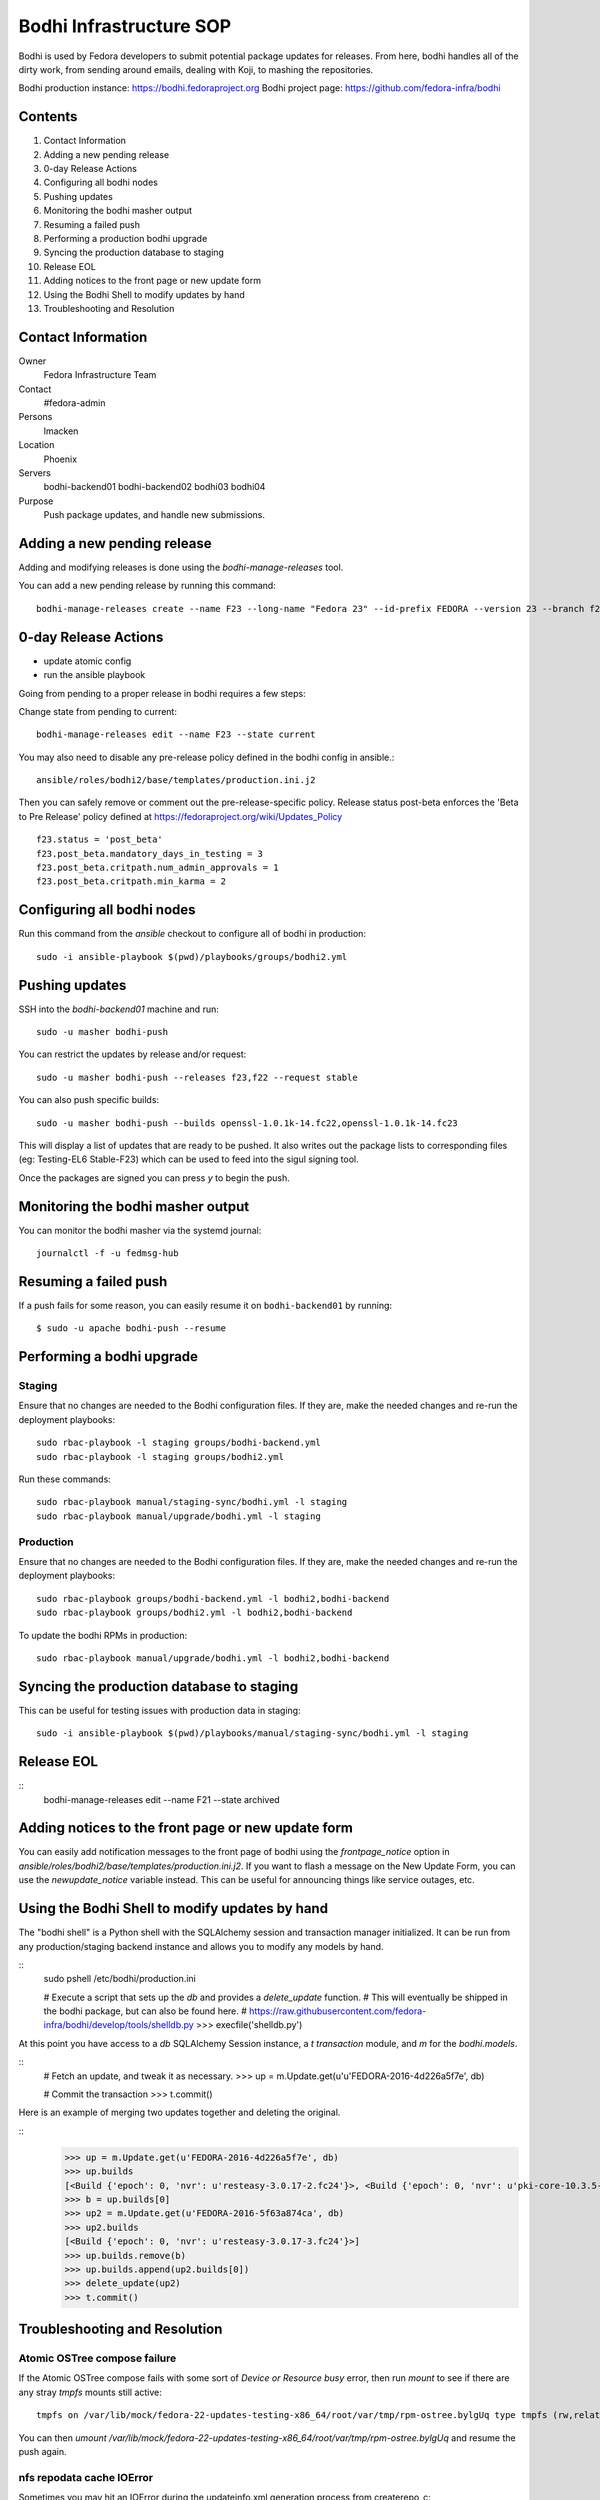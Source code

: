 .. title: Bodhi Infrastructure SOP
.. slug: infra-bodhi
.. date: 2016-03-03
.. taxonomy: Contributors/Infrastructure

========================
Bodhi Infrastructure SOP
========================

Bodhi is used by Fedora developers to submit potential package updates for
releases. From here, bodhi handles all of the dirty work, from sending
around emails, dealing with Koji, to mashing the repositories.

Bodhi production instance: https://bodhi.fedoraproject.org
Bodhi project page: https://github.com/fedora-infra/bodhi

Contents
========

1. Contact Information
2. Adding a new pending release
3. 0-day Release Actions
4. Configuring all bodhi nodes
5. Pushing updates
6. Monitoring the bodhi masher output
7. Resuming a failed push
8. Performing a production bodhi upgrade
9. Syncing the production database to staging
10. Release EOL
11. Adding notices to the front page or new update form
12. Using the Bodhi Shell to modify updates by hand
13. Troubleshooting and Resolution

Contact Information
===================

Owner
 Fedora Infrastructure Team
Contact
 #fedora-admin
Persons
 lmacken
Location
 Phoenix
Servers
 bodhi-backend01
 bodhi-backend02
 bodhi03
 bodhi04
Purpose
 Push package updates, and handle new submissions.

Adding a new pending release
============================

Adding and modifying releases is done using the `bodhi-manage-releases` tool.

You can add a new pending release by running this command::

        bodhi-manage-releases create --name F23 --long-name "Fedora 23" --id-prefix FEDORA --version 23 --branch f23 --dist-tag f23 --stable-tag f23-updates --testing-tag f23-updates-testing --candidate-tag f23-updates-candidate --pending-stable-tag f23-updates-pending --pending-testing-tag f23-updates-testing-pending --override-tag f23-override --state pending                                                                                                                                                       


0-day Release Actions
=====================

- update atomic config
- run the ansible playbook

Going from pending to a proper release in bodhi requires a few steps:

Change state from pending to current::

        bodhi-manage-releases edit --name F23 --state current

You may also need to disable any pre-release policy defined in the bodhi
config in ansible.::

        ansible/roles/bodhi2/base/templates/production.ini.j2

Then you can safely remove or comment out the pre-release-specific policy.
Release status post-beta enforces the 'Beta to Pre Release' policy defined at https://fedoraproject.org/wiki/Updates_Policy

::

        f23.status = 'post_beta'
        f23.post_beta.mandatory_days_in_testing = 3
        f23.post_beta.critpath.num_admin_approvals = 1
        f23.post_beta.critpath.min_karma = 2


Configuring all bodhi nodes
===========================

Run this command from the `ansible` checkout to configure all of bodhi in production::

        sudo -i ansible-playbook $(pwd)/playbooks/groups/bodhi2.yml


Pushing updates
===============

SSH into the `bodhi-backend01` machine and run::

    sudo -u masher bodhi-push

You can restrict the updates by release and/or request::

   sudo -u masher bodhi-push --releases f23,f22 --request stable

You can also push specific builds::

   sudo -u masher bodhi-push --builds openssl-1.0.1k-14.fc22,openssl-1.0.1k-14.fc23

This will display a list of updates that are ready to be pushed.
It also writes out the package lists to corresponding files (eg: Testing-EL6 Stable-F23)
which can be used to feed into the sigul signing tool.

Once the packages are signed you can press `y` to begin the push.


Monitoring the bodhi masher output
==================================

You can monitor the bodhi masher via the systemd journal::

        journalctl -f -u fedmsg-hub


Resuming a failed push
======================

If a push fails for some reason, you can easily resume it on ``bodhi-backend01`` by running::

    $ sudo -u apache bodhi-push --resume


Performing a bodhi upgrade
===========================

Staging
-------

Ensure that no changes are needed to the Bodhi configuration files. If they
are, make the needed changes and re-run the deployment playbooks::

        sudo rbac-playbook -l staging groups/bodhi-backend.yml
        sudo rbac-playbook -l staging groups/bodhi2.yml

Run these commands::

        sudo rbac-playbook manual/staging-sync/bodhi.yml -l staging
        sudo rbac-playbook manual/upgrade/bodhi.yml -l staging


Production
----------

Ensure that no changes are needed to the Bodhi configuration files. If they
are, make the needed changes and re-run the deployment playbooks::

        sudo rbac-playbook groups/bodhi-backend.yml -l bodhi2,bodhi-backend
        sudo rbac-playbook groups/bodhi2.yml -l bodhi2,bodhi-backend

To update the bodhi RPMs in production::

        sudo rbac-playbook manual/upgrade/bodhi.yml -l bodhi2,bodhi-backend


Syncing the production database to staging
==========================================

This can be useful for testing issues with production data in staging::

        sudo -i ansible-playbook $(pwd)/playbooks/manual/staging-sync/bodhi.yml -l staging


Release EOL
===========

::
        bodhi-manage-releases edit --name F21 --state archived


Adding notices to the front page or new update form
===================================================

You can easily add notification messages to the front page of bodhi using the `frontpage_notice` option in `ansible/roles/bodhi2/base/templates/production.ini.j2`. If you want to flash a message on the New Update Form, you can use the `newupdate_notice` variable instead. This can be useful for announcing things like service outages, etc.


Using the Bodhi Shell to modify updates by hand
===============================================

The "bodhi shell" is a Python shell with the SQLAlchemy session and transaction manager initialized.
It can be run from any production/staging backend instance and allows you to modify any models by hand.

::
        sudo pshell /etc/bodhi/production.ini

        # Execute a script that sets up the `db` and provides a `delete_update` function.
        # This will eventually be shipped in the bodhi package, but can also be found here.
        # https://raw.githubusercontent.com/fedora-infra/bodhi/develop/tools/shelldb.py
        >>> execfile('shelldb.py')

At this point you have access to a `db` SQLAlchemy Session instance, a `t`
`transaction` module, and `m` for the `bodhi.models`.


::
        # Fetch an update, and tweak it as necessary.
        >>> up = m.Update.get(u'u'FEDORA-2016-4d226a5f7e', db)

        # Commit the transaction
        >>> t.commit()


Here is an example of merging two updates together and deleting the original.

::
        >>> up = m.Update.get(u'FEDORA-2016-4d226a5f7e', db)
        >>> up.builds
        [<Build {'epoch': 0, 'nvr': u'resteasy-3.0.17-2.fc24'}>, <Build {'epoch': 0, 'nvr': u'pki-core-10.3.5-1.fc24'}>]
        >>> b = up.builds[0]
        >>> up2 = m.Update.get(u'FEDORA-2016-5f63a874ca', db)
        >>> up2.builds
        [<Build {'epoch': 0, 'nvr': u'resteasy-3.0.17-3.fc24'}>]
        >>> up.builds.remove(b)
        >>> up.builds.append(up2.builds[0])
        >>> delete_update(up2)
        >>> t.commit()


Troubleshooting and Resolution
==============================

Atomic OSTree compose failure
-----------------------------

If the Atomic OSTree compose fails with some sort of `Device or Resource busy` error, then run `mount` to see if there
are any stray `tmpfs` mounts still active::

        tmpfs on /var/lib/mock/fedora-22-updates-testing-x86_64/root/var/tmp/rpm-ostree.bylgUq type tmpfs (rw,relatime,seclabel,mode=755)

You can then `umount /var/lib/mock/fedora-22-updates-testing-x86_64/root/var/tmp/rpm-ostree.bylgUq` and resume the push again.


nfs repodata cache IOError
--------------------------

Sometimes you may hit an IOError during the updateinfo.xml generation
process from createrepo_c::

        IOError: Cannot open /mnt/koji/mash/updates/epel7-160228.1356/../epel7.repocache/repodata/repomd.xml: File /mnt/koji/mash/updates/epel7-160228.1356/../epel7.repocache/repodata/repomd.xml doesn't exists or not a regular file

This issue will be resolved with NFSv4, but in the mean time it can be worked
around by removing the `.repocache` directory and resuming the push::

        rm -fr /mnt/koji/mash/updates/epel7.repocache
